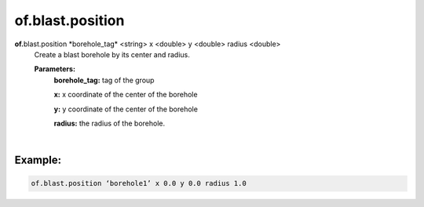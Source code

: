 of.blast.position
=================

.. raw:: html

    <style> .red {color:#F64A8A; font-weight:bold;} </style>
    <style> .blue {color:#4169E1; font-weight:bold;} </style>

.. role:: red
.. role:: blue

**of.**\ :red:`blast.position` :blue:`*borehole_tag*` <string> :blue:`x` <double> :blue:`y` <double> :blue:`radius` <double>
    Create a blast borehole by its center and radius.
    
    **Parameters:** 
        **borehole_tag:** tag of the group
        
        **x:** x coordinate of the center of the borehole
        
        **y:** y coordinate of the center of the borehole
        
        **radius:** the radius of the borehole.
|

Example:
--------------------------------------------------------------------

.. code-block:: 

    of.blast.position ‘borehole1’ x 0.0 y 0.0 radius 1.0


